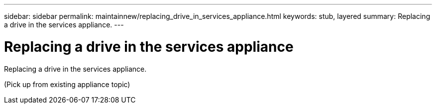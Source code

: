 ---
sidebar: sidebar
permalink: maintainnew/replacing_drive_in_services_appliance.html
keywords: stub, layered
summary: Replacing a drive in the services appliance.
---

= Replacing a drive in the services appliance



:icons: font

:imagesdir: ../media/

[.lead]
Replacing a drive in the services appliance.

(Pick up from existing appliance topic)
